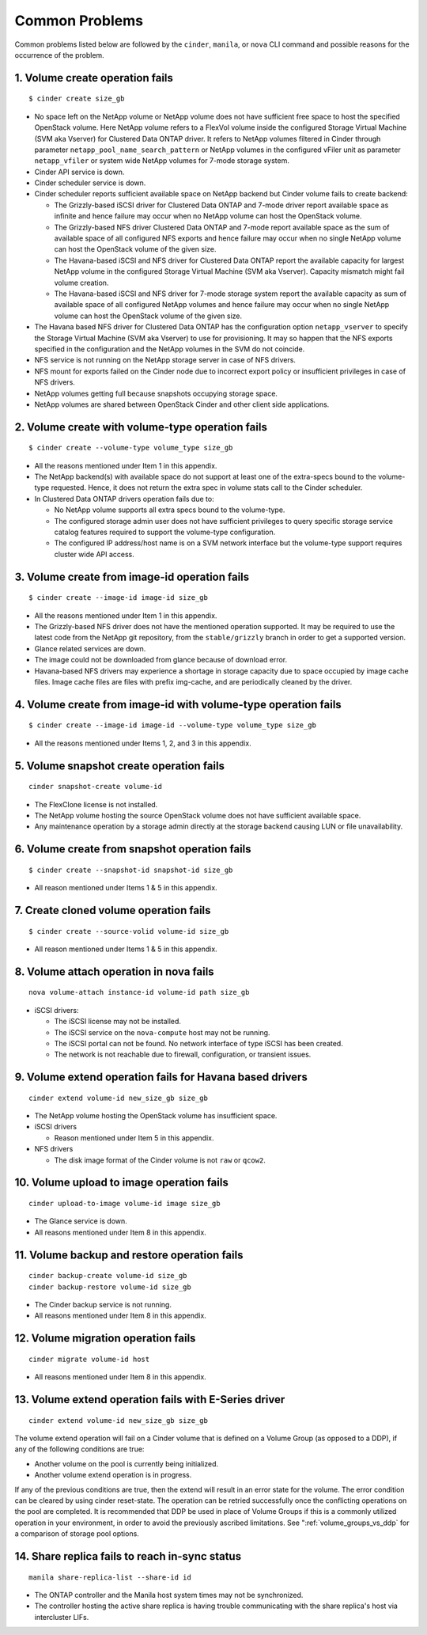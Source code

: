 .. _common-probs:

Common Problems
======================

Common problems listed below are followed by the ``cinder``, ``manila``,
or ``nova`` CLI command and possible reasons for the occurrence of the
problem.

1. Volume create operation fails
--------------------------------

::

    $ cinder create size_gb

-  No space left on the NetApp volume or NetApp volume does not have
   sufficient free space to host the specified OpenStack volume. Here
   NetApp volume refers to a FlexVol volume inside the configured
   Storage Virtual Machine (SVM aka Vserver) for Clustered Data ONTAP
   driver. It refers to NetApp volumes filtered in Cinder through
   parameter ``netapp_pool_name_search_pattern`` or NetApp volumes in
   the configured vFiler unit as parameter ``netapp_vfiler`` or system
   wide NetApp volumes for 7-mode storage system.

-  Cinder API service is down.

-  Cinder scheduler service is down.

-  Cinder scheduler reports sufficient available space on NetApp backend
   but Cinder volume fails to create backend:

   -  The Grizzly-based iSCSI driver for Clustered Data ONTAP and 7-mode
      driver report available space as infinite and hence failure may
      occur when no NetApp volume can host the OpenStack volume.

   -  The Grizzly-based NFS driver Clustered Data ONTAP and 7-mode
      report available space as the sum of available space of all
      configured NFS exports and hence failure may occur when no single
      NetApp volume can host the OpenStack volume of the given size.

   -  The Havana-based iSCSI and NFS driver for Clustered Data ONTAP
      report the available capacity for largest NetApp volume in the
      configured Storage Virtual Machine (SVM aka Vserver). Capacity
      mismatch might fail volume creation.

   -  The Havana-based iSCSI and NFS driver for 7-mode storage system
      report the available capacity as sum of available space of all
      configured NetApp volumes and hence failure may occur when no
      single NetApp volume can host the OpenStack volume of the given
      size.

-  The Havana based NFS driver for Clustered Data ONTAP has the
   configuration option ``netapp_vserver`` to specify the Storage
   Virtual Machine (SVM aka Vserver) to use for provisioning. It may so
   happen that the NFS exports specified in the configuration and the
   NetApp volumes in the SVM do not coincide.

-  NFS service is not running on the NetApp storage server in case of
   NFS drivers.

-  NFS mount for exports failed on the Cinder node due to incorrect
   export policy or insufficient privileges in case of NFS drivers.

-  NetApp volumes getting full because snapshots occupying storage
   space.

-  NetApp volumes are shared between OpenStack Cinder and other client
   side applications.

2. Volume create with volume-type operation fails
-------------------------------------------------

::

    $ cinder create --volume-type volume_type size_gb

-  All the reasons mentioned under Item 1 in this appendix.

-  The NetApp backend(s) with available space do not support at least
   one of the extra-specs bound to the volume-type requested. Hence, it
   does not return the extra spec in volume stats call to the Cinder
   scheduler.

-  In Clustered Data ONTAP drivers operation fails due to:

   -  No NetApp volume supports all extra specs bound to the
      volume-type.

   -  The configured storage admin user does not have sufficient
      privileges to query specific storage service catalog features
      required to support the volume-type configuration.

   -  The configured IP address/host name is on a SVM network interface
      but the volume-type support requires cluster wide API access.

3. Volume create from image-id operation fails
----------------------------------------------

::

    $ cinder create --image-id image-id size_gb

-  All the reasons mentioned under Item 1 in this appendix.

-  The Grizzly-based NFS driver does not have the mentioned operation
   supported. It may be required to use the latest code from the NetApp
   git repository, from the ``stable/grizzly`` branch in order to get a
   supported version.

-  Glance related services are down.

-  The image could not be downloaded from glance because of download
   error.

-  Havana-based NFS drivers may experience a shortage in storage
   capacity due to space occupied by image cache files. Image cache
   files are files with prefix img-cache, and are periodically cleaned
   by the driver.

4. Volume create from image-id with volume-type operation fails
---------------------------------------------------------------

::

    $ cinder create --image-id image-id --volume-type volume_type size_gb

-  All the reasons mentioned under Items 1, 2, and 3 in this appendix.

5. Volume snapshot create operation fails
-----------------------------------------

::

    cinder snapshot-create volume-id

-  The FlexClone license is not installed.

-  The NetApp volume hosting the source OpenStack volume does not have
   sufficient available space.

-  Any maintenance operation by a storage admin directly at the storage
   backend causing LUN or file unavailability.

6. Volume create from snapshot operation fails
----------------------------------------------

::

    $ cinder create --snapshot-id snapshot-id size_gb

-  All reason mentioned under Items 1 & 5 in this appendix.

7. Create cloned volume operation fails
---------------------------------------

::

    $ cinder create --source-volid volume-id size_gb

-  All reason mentioned under Items 1 & 5 in this appendix.

8. Volume attach operation in nova fails
----------------------------------------

::

    nova volume-attach instance-id volume-id path size_gb

-  iSCSI drivers:

   -  The iSCSI license may not be installed.

   -  The iSCSI service on the ``nova-compute`` host may not be running.

   -  The iSCSI portal can not be found. No network interface of type
      iSCSI has been created.

   -  The network is not reachable due to firewall, configuration, or
      transient issues.

9. Volume extend operation fails for Havana based drivers
---------------------------------------------------------

::

    cinder extend volume-id new_size_gb size_gb

-  The NetApp volume hosting the OpenStack volume has insufficient
   space.

-  iSCSI drivers

   -  Reason mentioned under Item 5 in this appendix.

-  NFS drivers

   -  The disk image format of the Cinder volume is not ``raw`` or
      ``qcow2``.

10. Volume upload to image operation fails
------------------------------------------

::

    cinder upload-to-image volume-id image size_gb

-  The Glance service is down.

-  All reasons mentioned under Item 8 in this appendix.

11. Volume backup and restore operation fails
---------------------------------------------

::

    cinder backup-create volume-id size_gb
    cinder backup-restore volume-id size_gb

-  The Cinder backup service is not running.

-  All reasons mentioned under Item 8 in this appendix.

12. Volume migration operation fails
------------------------------------

::

    cinder migrate volume-id host

-  All reasons mentioned under Item 8 in this appendix.

13. Volume extend operation fails with E-Series driver
------------------------------------------------------

::

    cinder extend volume-id new_size_gb size_gb

The volume extend operation will fail on a Cinder volume that is defined
on a Volume Group (as opposed to a DDP), if any of the following
conditions are true:

-  Another volume on the pool is currently being initialized.

-  Another volume extend operation is in progress.

If any of the previous conditions are true, then the extend will result
in an error state for the volume. The error condition can be cleared by
using cinder reset-state. The operation can be retried successfully once
the conflicting operations on the pool are completed. It is recommended
that DDP be used in place of Volume Groups if this is a commonly
utilized operation in your environment, in order to avoid the previously
ascribed limitations. See ":ref:`volume_groups_vs_ddp` for a
comparison of storage pool options.

14. Share replica fails to reach in-sync status
-----------------------------------------------

::

    manila share-replica-list --share-id id

-  The ONTAP controller and the Manila host system times may not be
   synchronized.

-  The controller hosting the active share replica is having trouble
   communicating with the share replica's host via intercluster LIFs.
